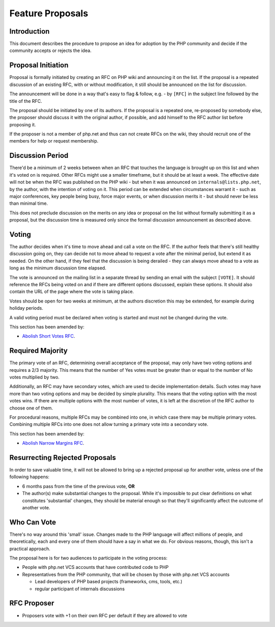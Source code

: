 Feature Proposals
=================

Introduction
------------

This document describes the procedure to propose an idea for adoption by the
PHP community and decide if the community accepts or rejects the idea.

Proposal Initiation
-------------------

Proposal is formally initiated by creating an RFC on PHP wiki and announcing it
on the list. If the proposal is a repeated discussion of an existing RFC, with
or without modification, it still should be announced on the list for
discussion. 

The announcement will be done in a way that's easy to flag & follow, e.g. - by
``[RFC]`` in the subject line followed by the title of the RFC.

The proposal should be initiated by one of its authors. If the proposal is a
repeated one, re-proposed by somebody else, the proposer should discuss it with
the original author, if possible, and add himself to the RFC author list before
proposing it.

If the proposer is not a member of php.net and thus can not create RFCs on the
wiki, they should recruit one of the members for help or request membership. 

Discussion Period
-----------------

There'd be a minimum of 2 weeks between when an RFC that touches the language
is brought up on this list and when it's voted on is required. Other RFCs might
use a smaller timeframe, but it should be at least a week. The effective date
will not be when the RFC was published on the PHP wiki - but when it was
announced on ``internals@lists.php.net``, by the author, with the intention of
voting on it. This period can be extended when circumstances warrant it - such
as major conferences, key people being busy, force major events, or when
discussion merits it - but should never be less than minimal time. 

This does not preclude discussion on the merits on any idea or proposal on the
list without formally submitting it as a proposal, but the discussion time is
measured only since the formal discussion announcement as described above. 

Voting
------

The author decides when it's time to move ahead and call a vote on the RFC.  If
the author feels that there's still healthy discussion going on, they can
decide not to move ahead to request a vote after the minimal period, but extend
it as needed.  On the other hand, if they feel that the discussion is being
derailed - they can always move ahead to a vote as long as the minimum
discussion time elapsed.

The vote is announced on the mailing list in a separate thread by sending an
email with the subject ``[VOTE]``. It should reference the RFCs being voted on
and if there are different options discussed, explain these options. It should
also contain the URL of the page where the vote is taking place. 

Votes should be open for two weeks at minimum, at the authors discretion this
may be extended, for example during holiday periods. 

A valid voting period must be declared when voting is started and must not be
changed during the vote.

This section has been amended by:

- `Abolish Short Votes RFC <https://wiki.php.net/rfc/abolish-short-votes>`_.

Required Majority
-----------------

The primary vote of an RFC, determining overall acceptance of the proposal, may
only have two voting options and requires a 2/3 majority. This means that the
number of Yes votes must be greater than or equal to the number of No votes
multiplied by two.

Additionally, an RFC may have secondary votes, which are used to decide
implementation details. Such votes may have more than two voting options and
may be decided by simple plurality. This means that the voting option with the
most votes wins. If there are multiple options with the most number of votes,
it is left at the discretion of the RFC author to choose one of them.

For procedural reasons, multiple RFCs may be combined into one, in which case
there may be multiple primary votes. Combining multiple RFCs into one does not
allow turning a primary vote into a secondary vote.

This section has been amended by:

- `Abolish Narrow Margins RFC <https://wiki.php.net/rfc/abolish-narrow-margins>`_.

Resurrecting Rejected Proposals
-------------------------------

In order to save valuable time, it will not be allowed to bring up a rejected
proposal up for another vote, unless one of the following happens:

- 6 months pass from the time of the previous vote, **OR**
- The author(s) make substantial changes to the proposal. While it's
  impossible to put clear definitions on what constitutes 'substantial'
  changes, they should be material enough so that they'll significantly
  affect the outcome of another vote.

Who Can Vote
------------

There's no way around this 'small' issue.  Changes made to the PHP language
will affect millions of people, and theoretically, each and every one of them
should have a say in what we do.  For obvious reasons, though, this isn't a
practical approach.

The proposal here is for two audiences to participate in the voting process:

- People with php.net VCS accounts that have contributed code to PHP
- Representatives from the PHP community, that will be chosen by those with
  php.net VCS accounts

  - Lead developers of PHP based projects (frameworks, cms, tools, etc.)
  - regular participant of internals discussions

RFC Proposer
------------

- Proposers vote with +1 on their own RFC per default if they are allowed to
  vote

